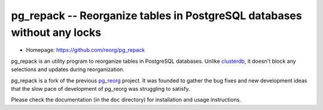 pg_repack -- Reorganize tables in PostgreSQL databases without any locks
========================================================================

- Homepage: https://github.com/reorg/pg_repack

pg_repack is an utility program to reorganize tables in PostgreSQL databases.
Unlike clusterdb_, it doesn't block any selections and updates during
reorganization.

pg_repack is a fork of the previous pg_reorg_ project. It was founded to
gather the bug fixes and new development ideas that the slow pace of
development of pg_reorg was struggling to satisfy.

.. _clusterdb: http://www.postgresql.org/docs/current/static/app-clusterdb.html
.. _pg_reorg: http://reorg.projects.pgfoundry.org/

Please check the documentation (in the ``doc`` directory) for installation and
usage instructions.
